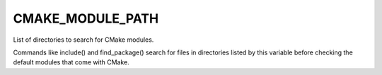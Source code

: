 CMAKE_MODULE_PATH
-----------------

List of directories to search for CMake modules.

Commands like include() and find_package() search for files in
directories listed by this variable before checking the default
modules that come with CMake.
